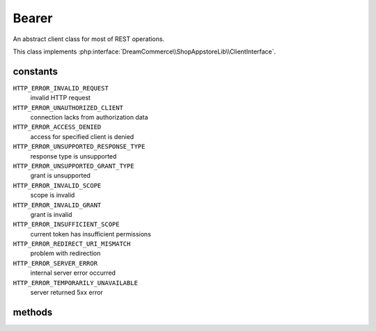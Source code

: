 Bearer
======
.. php:namespace:: DreamCommerce\ShopAppstoreLib\Client
.. php:class:: Bearer

An abstract client class for most of REST operations.

This class implements :php:interface:`DreamCommerce\\ShopAppstoreLib\\ClientInterface`.

constants
*********

``HTTP_ERROR_INVALID_REQUEST``
    invalid HTTP request
``HTTP_ERROR_UNAUTHORIZED_CLIENT``
    connection lacks from authorization data
``HTTP_ERROR_ACCESS_DENIED``
    access for specified client is denied
``HTTP_ERROR_UNSUPPORTED_RESPONSE_TYPE``
    response type is unsupported
``HTTP_ERROR_UNSUPPORTED_GRANT_TYPE``
    grant is unsupported
``HTTP_ERROR_INVALID_SCOPE``
    scope is invalid
``HTTP_ERROR_INVALID_GRANT``
    grant is invalid
``HTTP_ERROR_INSUFFICIENT_SCOPE``
    current token has insufficient permissions
``HTTP_ERROR_REDIRECT_URI_MISMATCH``
    problem with redirection
``HTTP_ERROR_SERVER_ERROR``
    internal server error occurred
``HTTP_ERROR_TEMPORARILY_UNAVAILABLE``
    server returned 5xx error

methods
*******

.. php:method:: __construct($options = [])

    constructor

    :param array $options: object instantiation options
    :throws: ClientException

    Available options keys:

    ``entrypoint``
        shop URL

.. php:method:: getAccessToken()

    Get already set token.

    :rtype: string

.. php:method:: setAccessToken($token)

    Set token.

    :param string $token: token

.. php:method:: getExpiresIn()

    Get token expiration.

    :rtype: string

.. php:method:: setExpiresIn($expiresIn)

    Set token expiration

    :param integer $expiresIn: expiration

